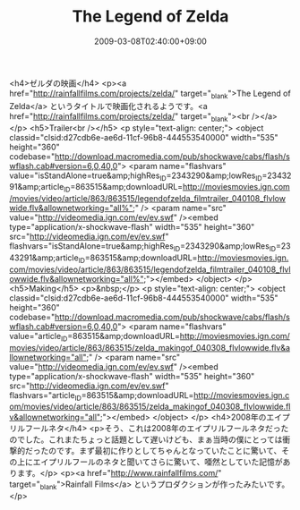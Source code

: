 #+TITLE: The Legend of Zelda
#+DATE: 2009-03-08T02:40:00+09:00
#+DRAFT: false
#+TAGS: 過去記事インポート

<h4>ゼルダの映画</h4>
<p><a href="http://rainfallfilms.com/projects/zelda/" target="_blank">The Legend of Zelda</a> というタイトルで映画化されるようです。<a href="http://rainfallfilms.com/projects/zelda/" target="_blank"><br /></a></p>
<h5>Trailer<br /></h5>
<p style="text-align: center;">
<object classid="clsid:d27cdb6e-ae6d-11cf-96b8-444553540000" width="535" height="360" codebase="http://download.macromedia.com/pub/shockwave/cabs/flash/swflash.cab#version=6,0,40,0">
<param name="flashvars" value="isStandAlone=true&amp;highRes_ID=2343290&amp;lowRes_ID=2343291&amp;article_ID=863515&amp;downloadURL=http://moviesmovies.ign.com/movies/video/article/863/863515/legendofzelda_filmtrailer_040108_flvlowwide.flv&amp;allownetworking=&quot;all%&quot;" />
<param name="src" value="http://videomedia.ign.com/ev/ev.swf" /><embed type="application/x-shockwave-flash" width="535" height="360" src="http://videomedia.ign.com/ev/ev.swf" flashvars="isStandAlone=true&amp;highRes_ID=2343290&amp;lowRes_ID=2343291&amp;article_ID=863515&amp;downloadURL=http://moviesmovies.ign.com/movies/video/article/863/863515/legendofzelda_filmtrailer_040108_flvlowwide.flv&amp;allownetworking=&quot;all%&quot;"></embed>
</object>
</p>
<h5>Making</h5>
<p>&nbsp;</p>
<p style="text-align: center;">
<object classid="clsid:d27cdb6e-ae6d-11cf-96b8-444553540000" width="535" height="360" codebase="http://download.macromedia.com/pub/shockwave/cabs/flash/swflash.cab#version=6,0,40,0">
<param name="flashvars" value="article_ID=863515&amp;downloadURL=http://moviesmovies.ign.com/movies/video/article/863/863515/zelda_makingof_040308_flvlowwide.flv&amp;allownetworking=&quot;all&quot;" />
<param name="src" value="http://videomedia.ign.com/ev/ev.swf" /><embed type="application/x-shockwave-flash" width="535" height="360" src="http://videomedia.ign.com/ev/ev.swf" flashvars="article_ID=863515&amp;downloadURL=http://moviesmovies.ign.com/movies/video/article/863/863515/zelda_makingof_040308_flvlowwide.flv&amp;allownetworking=&quot;all&quot;"></embed>
</object>
</p>
<h4>2008年のエイプリルフールネタ</h4>
<p>そう、これは2008年のエイプリルフールネタだったのでした。これまたちょっと話題として遅いけども、まぁ当時の僕にとっては衝撃的だったのです。まず最初に作りとしてちゃんとなっていたことに驚いて、その上にエイプリルフールのネタと聞いてさらに驚いて、唖然としていた記憶があります。</p>
<p><a href="http://www.rainfallfilms.com/" target="_blank">Rainfall Films</a> というプロダクションが作ったみたいです。</p>
